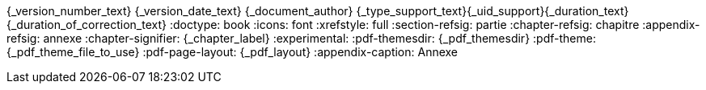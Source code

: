 //attributs d'entête de document
{_version_number_text} {_version_date_text} {_document_author}
{_type_support_text}{_uid_support}{_duration_text} {_duration_of_correction_text}
//cette ligne de commentaire est nécessaire pour séparer les attributs qui suivent.
:doctype: book
:icons: font
:xrefstyle: full
:section-refsig: partie
:chapter-refsig: chapitre
:appendix-refsig: annexe
// :iconsdir: T:/001 - SPOT/config/images/admonition/
ifeval::[{_show_title_numbers} == 1]
:sectnums:
:sectnumlevels: {_title_level_number}
//end eval _show_title_numbers
endif::[]
:chapter-signifier: {_chapter_label}
//afin de permettre la personnalisation du rendu prévisualisé avec une feuille de style, je n'utilise rouge que pour la génération pdf
ifeval::["{backend}" == "pdf"]
:source-highlighter: rouge
endif::[]
// :rouge-style: monokai
:experimental:
// :backend: html5
ifeval::[{_show_toc}==1]
:toc:
//end eval _show_toc
:toclevels: {_toc_levels}
:toc-title: {_toc_title}
endif::[]
:pdf-themesdir: {_pdf_themesdir}
:pdf-theme: {_pdf_theme_file_to_use}
:pdf-page-layout: {_pdf_layout}
:appendix-caption: Annexe
// :!outline:

//une ligne vide doit précéder ce commentaire afin de s'assurer que le contenu du support ne soit pas collé aux attributs d'entête.